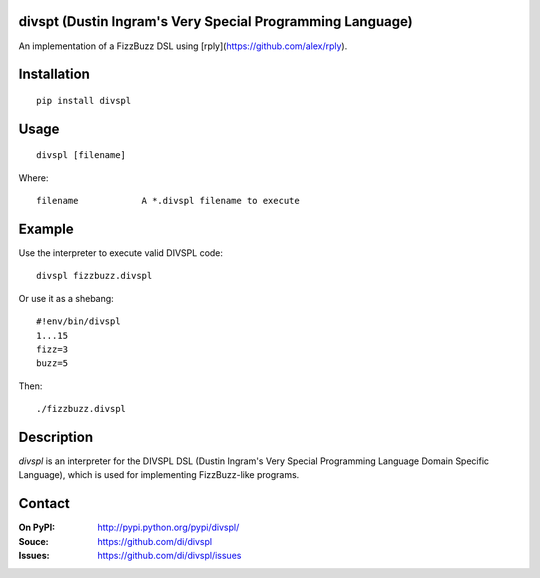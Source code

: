 divspt (Dustin Ingram's Very Special Programming Language)
==========================================================

An implementation of a FizzBuzz DSL using [rply](https://github.com/alex/rply).

Installation
============

::

    pip install divspl

Usage
=====

::

    divspl [filename]

Where::

    filename            A *.divspl filename to execute

Example
=======

Use the interpreter to execute valid DIVSPL code:

::

    divspl fizzbuzz.divspl

Or use it as a shebang:

::

    #!env/bin/divspl
    1...15
    fizz=3
    buzz=5

Then:

::

    ./fizzbuzz.divspl

Description
===========

`divspl` is an interpreter for the DIVSPL DSL (Dustin Ingram's Very Special
Programming Language Domain Specific Language), which is used for implementing
FizzBuzz-like programs.

Contact
=======

:On PyPI:
    http://pypi.python.org/pypi/divspl/

:Souce:
    https://github.com/di/divspl

:Issues:
    https://github.com/di/divspl/issues
